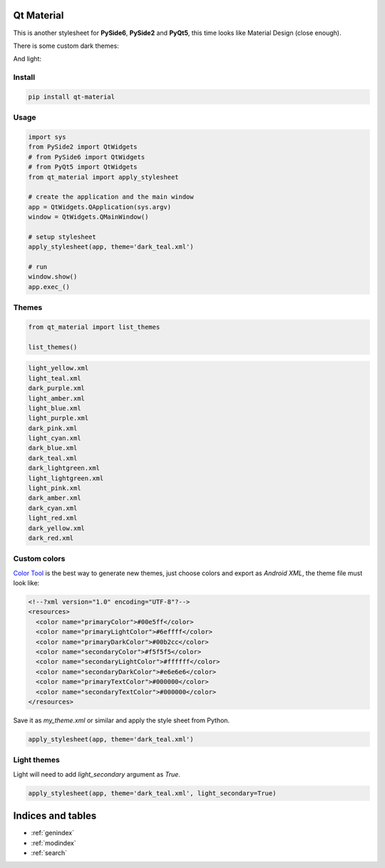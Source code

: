 .. Qt Material documentation master file, created by
   sphinx-quickstart on Wed Aug  7 20:30:20 2019.
   You can adapt this file completely to your liking, but it should at least
   contain the root `toctree` directive.

Qt Material
===========

This is another stylesheet for **PySide6**, **PySide2** and **PyQt5**, this time looks like Material
Design (close enough).

|GitHub top language| |PyPI - License| |PyPI| |PyPI - Status| |PyPI -
Python Version| |GitHub last commit| |CodeFactor Grade| |Documentation
Status|


There is some custom dark themes:

.. image:: images/dark.gif


And light:

.. image:: images/light.gif


Install
-------

.. code:: bash

  pip install qt-material


Usage
-----

.. code:: python

  import sys
  from PySide2 import QtWidgets
  # from PySide6 import QtWidgets
  # from PyQt5 import QtWidgets
  from qt_material import apply_stylesheet

  # create the application and the main window
  app = QtWidgets.QApplication(sys.argv)
  window = QtWidgets.QMainWindow()

  # setup stylesheet
  apply_stylesheet(app, theme='dark_teal.xml')

  # run
  window.show()
  app.exec_()


Themes
------

.. code:: python

    from qt_material import list_themes

    list_themes()


.. code:: bash

  light_yellow.xml
  light_teal.xml
  dark_purple.xml
  light_amber.xml
  light_blue.xml
  light_purple.xml
  dark_pink.xml
  light_cyan.xml
  dark_blue.xml
  dark_teal.xml
  dark_lightgreen.xml
  light_lightgreen.xml
  light_pink.xml
  dark_amber.xml
  dark_cyan.xml
  light_red.xml
  dark_yellow.xml
  dark_red.xml




Custom colors
-------------

`Color Tool <https://material.io/resources/color//>`_ is the best way to
generate new themes, just choose colors and export as `Android XML`, the theme
file must look like:

.. code:: xml

  <!--?xml version="1.0" encoding="UTF-8"?-->
  <resources>
    <color name="primaryColor">#00e5ff</color>
    <color name="primaryLightColor">#6effff</color>
    <color name="primaryDarkColor">#00b2cc</color>
    <color name="secondaryColor">#f5f5f5</color>
    <color name="secondaryLightColor">#ffffff</color>
    <color name="secondaryDarkColor">#e6e6e6</color>
    <color name="primaryTextColor">#000000</color>
    <color name="secondaryTextColor">#000000</color>
  </resources>


Save it as `my_theme.xml` or similar and apply the style sheet from Python.

.. code:: python

  apply_stylesheet(app, theme='dark_teal.xml')



Light themes
------------

Light will need to add `light_secondary` argument as `True`.

.. code:: python

  apply_stylesheet(app, theme='dark_teal.xml', light_secondary=True)




.. |GitHub top language| image:: https://img.shields.io/github/languages/top/un-gcpds/qt-material
.. |PyPI - License| image:: https://img.shields.io/pypi/l/qt-material
.. |PyPI| image:: https://img.shields.io/pypi/v/qt-material
.. |PyPI - Status| image:: https://img.shields.io/pypi/status/qt-material
.. |PyPI - Python Version| image:: https://img.shields.io/pypi/pyversions/qt-material
.. |GitHub last commit| image:: https://img.shields.io/github/last-commit/un-gcpds/qt-material
.. |CodeFactor Grade| image:: https://img.shields.io/codefactor/grade/github/UN-GCPDS/qt-material
.. |Documentation Status| image:: https://readthedocs.org/projects/qt-material/badge/?version=latest
   :target: https://qt-material.readthedocs.io/en/latest/?badge=latest





Indices and tables
==================

* :ref:`genindex`
* :ref:`modindex`
* :ref:`search`
